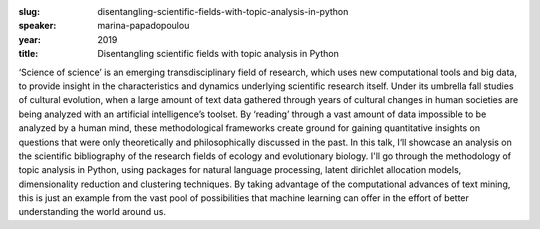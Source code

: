 :slug: disentangling-scientific-fields-with-topic-analysis-in-python
:speaker: marina-papadopoulou
:year: 2019
:title: Disentangling scientific fields with topic analysis in Python

‘Science of science’ is an emerging transdisciplinary field of
research, which uses new computational tools and big data, to provide
insight in the characteristics and dynamics underlying scientific
research itself. Under its umbrella fall studies of cultural
evolution, when a large amount of text data gathered through years of
cultural changes in human societies are being analyzed with an
artificial intelligence’s toolset. By ‘reading’ through a vast amount
of data impossible to be analyzed by a human mind, these
methodological frameworks create ground for gaining quantitative
insights on questions that were only theoretically and philosophically
discussed in the past. In this talk, I‘ll showcase an analysis on the
scientific bibliography of the research fields of ecology and
evolutionary biology. I'll go through the methodology of topic
analysis in Python, using packages for natural language processing,
latent dirichlet allocation models, dimensionality reduction and
clustering techniques. By taking advantage of the computational
advances of text mining, this is just an example from the vast pool of
possibilities that machine learning can offer in the effort of better
understanding the world around us.

